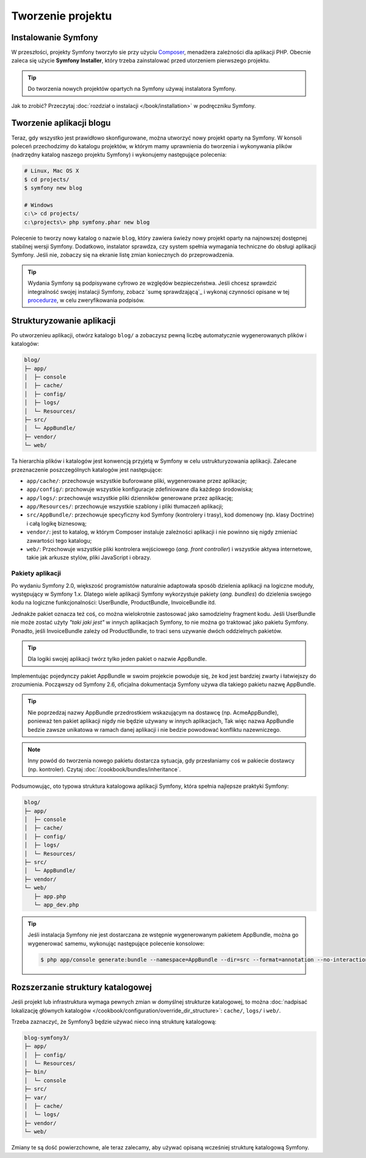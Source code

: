 Tworzenie projektu
==================

Instalowanie Symfony
--------------------

W przeszłości, projekty Symfony tworzyło sie przy użyciu `Composer`_, menadżera
zależności dla aplikacji PHP. Obecnie zaleca się użycie **Symfony Installer**,
który trzeba zainstalować przed utorzeniem pierwszego projektu.

.. tip::

    Do tworzenia nowych projektów opartych na Symfony używaj instalatora Symfony.

Jak to zrobić? Przeczytaj :doc:`rozdział o instalacji </book/installation>`
w podręczniku Symfony.

.. _linux-and-mac-os-x-systems:
.. _windows-systems:

Tworzenie aplikacji blogu
-------------------------

Teraz, gdy wszystko jest prawidłowo skonfigurowane, można utworzyć nowy projekt
oparty na Symfony. W konsoli poleceń przechodzimy do katalogu projektów, w którym
mamy uprawnienia do tworzenia i wykonywania plików (nadrzędny katalog naszego
projektu Symfony) i wykonujemy następujące polecenia:

.. code-block:: bash

    # Linux, Mac OS X
    $ cd projects/
    $ symfony new blog

    # Windows
    c:\> cd projects/
    c:\projects\> php symfony.phar new blog

Polecenie to tworzy nowy katalog o nazwie ``blog``, który zawiera świeży nowy
projekt oparty na najnowszej dostępnej stabilnej wersji Symfony. Dodatkowo,
instalator sprawdza, czy system spełnia wymagania techniczne do obsługi aplikacji
Symfony. Jeśli nie, zobaczy się na ekranie listę zmian koniecznych do przeprowadzenia.

.. tip::

    Wydania Symfony są podpisywane cyfrowo ze względów bezpieczeństwa. Jeśli chcesz
    sprawdzić integralność swojej instalacji Symfony, zobacz
    `sumę sprawdzającą`_ i wykonaj czynności opisane w tej `procedurze`_, w celu
    zweryfikowania podpisów.

Strukturyzowanie aplikacji
--------------------------

Po utworzenieu aplikacji, otwórz katalogo ``blog/`` a zobaczysz pewną liczbę
automatycznie wygenerowanych plików i katalogów:

.. code-block:: text

    blog/
    ├─ app/
    │  ├─ console
    │  ├─ cache/
    │  ├─ config/
    │  ├─ logs/
    │  └─ Resources/
    ├─ src/
    │  └─ AppBundle/
    ├─ vendor/
    └─ web/

Ta hierarchia plików i katalogów jest konwencją przyjetą w Symfony w celu
ustrukturyzowania aplikacji. Zalecane przeznaczenie poszczególnych katalogów
jest następujące:

* ``app/cache/``: przechowuje wszystkie buforowane pliki, wygenerowane przez aplikacje;
* ``app/config/``: przchowuje wszystkie konfiguracje zdefiniowane dla każdego środowiska;
* ``app/logs/``: przechowuje wszystkie pliki dzienników generowane przez aplikację;
* ``app/Resources/``: przechowuje wszystkie szablony i pliki tłumaczeń aplikacji;
* ``src/AppBundle/``: przechowuje specyficzny kod Symfony (kontrolery i trasy),
  kod domenowy (np. klasy Doctrine) i całą logikę biznesową;
* ``vendor/``: jest to katalog, w którym Composer instaluje zależności aplikacji
  i nie powinno się nigdy zmieniać zawartości tego katalogu;
* ``web/``: Przechowuje wszystkie pliki kontrolera wejściowego (*ang. front controller*)
  i wszystkie aktywa internetowe, takie jak arkusze stylów, pliki JavaScript i obrazy.

Pakiety aplikacji
~~~~~~~~~~~~~~~~~

Po wydaniu Symfony 2.0, większość programistów naturalnie adaptowała sposób dzielenia
aplikacji na logiczne moduły, występujący w Symfony 1.x. Dlatego wiele aplikacji
Symfony wykorzystuje pakiety (*ang. bundles*) do dzielenia swojego kodu na logiczne
funkcjonalności: UserBundle, ProductBundle, InvoiceBundle itd.

Jednakże pakiet oznacza też coś, co można wielokrotnie zastosować jako samodzielny
fragment kodu. Jeśli UserBundle nie może zostać użyty *"taki jaki jest"* w innych
aplikacjach Symfony, to nie można go traktować jako pakietu Symfony. Ponadto, jeśli
InvoiceBundle zależy od ProductBundle, to traci sens uzywanie dwóch oddzielnych
pakietów.

.. tip::

    Dla logiki swojej aplikacji twórz tylko jeden pakiet o nazwie AppBundle.

Implementując pojedynczy pakiet AppBundle w swoim projekcie powoduje się, że kod
jest bardziej zwarty i łatwiejszy do zrozumienia. Począwszy od Symfony 2.6, oficjalna
dokumentacja Symfony używa dla takiego pakietu nazwę AppBundle.

.. tip::

    Nie poprzedzaj nazwy AppBundle przedrostkiem wskazującym na dostawcę
    (np. AcmeAppBundle), ponieważ ten pakiet aplikacji nigdy nie będzie używany
    w innych aplikacjach, Tak więc nazwa AppBundle bedzie zawsze unikatowa w ramach
    danej aplikacji i nie bedzie powodować konfliktu nazewniczego.
    
.. note::
    
    Inny powód do tworzenia nowego pakietu dostarcza sytuacja, gdy przesłaniamy
    coś w pakiecie dostawcy (np. kontroler). Czytaj :doc:`/cookbook/bundles/inheritance`.

Podsumowując, oto typowa struktura katalogowa aplikacji Symfony, która spełnia 
najlepsze praktyki Symfony:

.. code-block:: text

    blog/
    ├─ app/
    │  ├─ console
    │  ├─ cache/
    │  ├─ config/
    │  ├─ logs/
    │  └─ Resources/
    ├─ src/
    │  └─ AppBundle/
    ├─ vendor/
    └─ web/
       ├─ app.php
       └─ app_dev.php

.. tip::

    Jeśli instalacja Symfony nie jest dostarczana ze wstępnie wygenerowanym
    pakietem AppBundle, można go wygenerować samemu, wykonując następujące
    polecenie konsolowe:

    .. code-block:: bash

        $ php app/console generate:bundle --namespace=AppBundle --dir=src --format=annotation --no-interaction

Rozszerzanie struktury katalogowej
----------------------------------

Jeśli projekt lub infrastruktura wymaga pewnych zmian w domyślnej strukturze
katalogowej, to można
:doc:`nadpisać lokalizację głównych katalogów </cookbook/configuration/override_dir_structure>`:
``cache/``, ``logs/`` i ``web/``.

Trzeba zaznaczyć, że Symfony3 będzie używać nieco inną strukturę katalogową:

.. code-block:: text

    blog-symfony3/
    ├─ app/
    │  ├─ config/
    │  └─ Resources/
    ├─ bin/
    │  └─ console
    ├─ src/
    ├─ var/
    │  ├─ cache/
    │  └─ logs/
    ├─ vendor/
    └─ web/

Zmiany te są dość powierzchowne, ale teraz zalecamy, aby używać opisaną wcześniej
strukturę katalogową Symfony.

.. _`Composer`: https://getcomposer.org/
.. _`Get Started`: https://getcomposer.org/doc/00-intro.md
.. _`Composer download page`: https://getcomposer.org/download/
.. _`sumę sprawdzajacą`: https://github.com/sensiolabs/checksums
.. _`procedurze`: http://fabien.potencier.org/signing-project-releases.html
